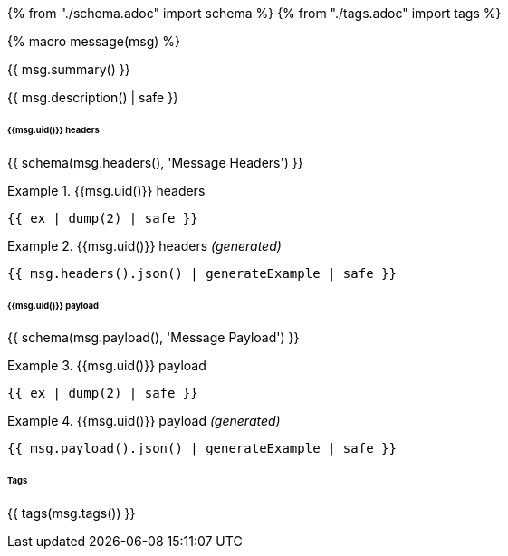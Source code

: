 {% from "./schema.adoc" import schema %}
{% from "./tags.adoc" import tags %}

{% macro message(msg) %}

// {% if msg.summary() -%}
{{ msg.summary() }}
// {% endif -%}

// {%- if msg.description() -%}
{{ msg.description() | safe }}
// {% endif -%}

// {% if msg.headers() -%}

====== {{msg.uid()}} headers
{{ schema(msg.headers(), 'Message Headers') }}

// {% if msg | getHeadersExamples %}

// {% for ex in msg | getHeadersExamples -%}

.{{msg.uid()}} headers
====
```json
{{ ex | dump(2) | safe }}
```
====
// {% endfor -%}
// {% else -%}

.{{msg.uid()}} headers _(generated)_
====
```json
{{ msg.headers().json() | generateExample | safe }}
```
====
// {% endif %}
// {% endif %}

// {% if msg.payload() -%}

====== {{msg.uid()}} payload
{{ schema(msg.payload(), 'Message Payload') }}

//   {% if msg | getPayloadExamples %}

//     {% for ex in msg | getPayloadExamples %}

.{{msg.uid()}} payload
====
```json
{{ ex | dump(2) | safe }}
```
====
//     {% endfor -%}
//   {% else -%}

.{{msg.uid()}} payload _(generated)_
====
```json
{{ msg.payload().json() | generateExample | safe }}
```
//   {% endif -%}
// {% endif -%}
====


// {% if msg.hasTags() %}

====== Tags
{{ tags(msg.tags()) }}
// {% endif %}

// {% endmacro %}
